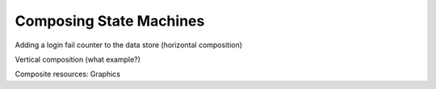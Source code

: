 .. _composing:

************************
Composing State Machines 
************************

Adding a login fail counter to the data store
(horizontal composition)

Vertical composition (what example?)

Composite resources: Graphics


